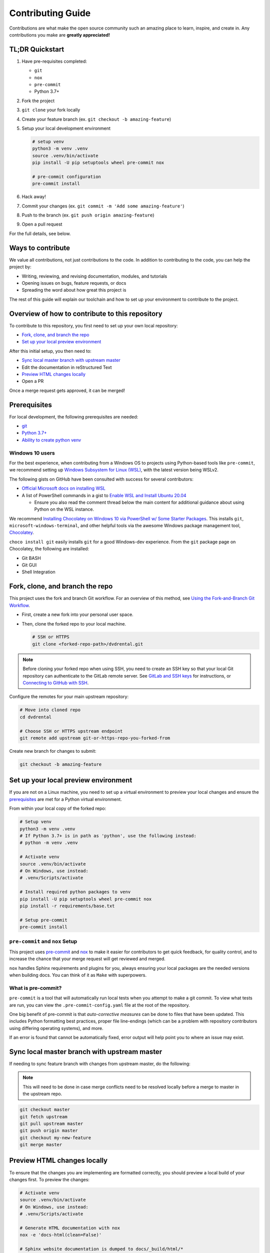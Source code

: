 ==================
Contributing Guide
==================

Contributions are what make the open source community such an amazing place to
learn, inspire, and create in. Any contributions you make are **greatly appreciated!**

TL;DR Quickstart
================

#. Have pre-requisites completed:

   * ``git``
   * ``nox``
   * ``pre-commit``
   * Python 3.7+

#. Fork the project
#. ``git clone`` your fork locally
#. Create your feature branch (ex. ``git checkout -b amazing-feature``)
#. Setup your local development environment

   .. code-block:: bash

      # setup venv
      python3 -m venv .venv
      source .venv/bin/activate
      pip install -U pip setuptools wheel pre-commit nox

      # pre-commit configuration
      pre-commit install

#. Hack away!
#. Commit your changes (ex. ``git commit -m 'Add some amazing-feature'``)
#. Push to the branch (ex. ``git push origin amazing-feature``)
#. Open a pull request

For the full details, see below.

Ways to contribute
==================

We value all contributions, not just contributions to the code. In addition to
contributing to the code, you can help the project by:

* Writing, reviewing, and revising documentation, modules, and tutorials
* Opening issues on bugs, feature requests, or docs
* Spreading the word about how great this project is

The rest of this guide will explain our toolchain and how to set up your
environment to contribute to the project.


Overview of how to contribute to this repository
================================================

To contribute to this repository, you first need to set up your own local repository:

* `Fork, clone, and branch the repo`_
* `Set up your local preview environment`_

After this initial setup, you then need to:

* `Sync local master branch with upstream master`_
* Edit the documentation in reStructured Text
* `Preview HTML changes locally`_
* Open a PR

Once a merge request gets approved, it can be merged!

Prerequisites
=============

For local development, the following prerequisites are needed:

* `git <https://git-scm.com/book/en/v2/Getting-Started-Installing-Git>`__
* `Python 3.7+ <https://realpython.com/installing-python/>`__
* `Ability to create python venv <https://realpython.com/python-virtual-environments-a-primer/>`__

Windows 10 users
----------------

For the best experience, when contributing from a Windows OS to projects using
Python-based tools like ``pre-commit``, we recommend setting up `Windows Subsystem
for Linux (WSL) <https://docs.microsoft.com/en-us/windows/wsl/>`__, with the
latest version being WSLv2.

The following gists on GitHub have been consulted with success for several
contributors:

* `Official Microsoft docs on installing WSL <https://docs.microsoft.com/en-us/windows/wsl/install-win10>`__

* A list of PowerShell commands in a gist to `Enable WSL and Install Ubuntu 20.04
  <https://gist.github.com/ScriptAutomate/f94cd44dacd0f420fae65414e717212d>`__

  * Ensure you also read the comment thread below the main content for
    additional guidance about using Python on the WSL instance.

We recommend `Installing Chocolatey on Windows 10 via PowerShell w/ Some Starter Packages
<https://gist.github.com/ScriptAutomate/02e0cf33786f869740ee963ed6a913c1>`__.
This installs ``git``, ``microsoft-windows-terminal``, and other helpful tools via
the awesome Windows package management tool, `Chocolatey <https://chocolatey.org/why-chocolatey>`__.

``choco install git`` easily installs ``git`` for a good Windows-dev experience.
From the ``git`` package page on Chocolatey, the following are installed:

* Git BASH
* Git GUI
* Shell Integration

Fork, clone, and branch the repo
================================

This project uses the fork and branch Git workflow. For an overview of this method,
see
`Using the Fork-and-Branch Git Workflow <https://blog.scottlowe.org/2015/01/27/using-fork-branch-git-workflow/>`__.

* First, create a new fork into your personal user space.
* Then, clone the forked repo to your local machine.

  .. code-block:: bash

     # SSH or HTTPS
     git clone <forked-repo-path>/dvdrental.git

.. note::

    Before cloning your forked repo when using SSH, you need to create an SSH
    key so that your local Git repository can authenticate to the GitLab remote server.
    See `GitLab and SSH keys <https://docs.gitlab.com/ee/ssh/README.html>`__ for instructions,
    or `Connecting to GitHub with SSH <https://docs.github.com/en/github-ae@latest/github/authenticating-to-github/connecting-to-github-with-ssh>`__.

Configure the remotes for your main upstream repository:

.. code-block:: bash

    # Move into cloned repo
    cd dvdrental

    # Choose SSH or HTTPS upstream endpoint
    git remote add upstream git-or-https-repo-you-forked-from

Create new branch for changes to submit:

.. code-block:: bash

    git checkout -b amazing-feature


Set up your local preview environment
=====================================

If you are not on a Linux machine, you need to set up a virtual environment to
preview your local changes and ensure the `prerequisites`_ are met for a Python
virtual environment.

From within your local copy of the forked repo:

.. code-block:: bash

    # Setup venv
    python3 -m venv .venv
    # If Python 3.7+ is in path as 'python', use the following instead:
    # python -m venv .venv

    # Activate venv
    source .venv/bin/activate
    # On Windows, use instead:
    # .venv/Scripts/activate

    # Install required python packages to venv
    pip install -U pip setuptools wheel pre-commit nox
    pip install -r requirements/base.txt

    # Setup pre-commit
    pre-commit install


``pre-commit`` and ``nox`` Setup
--------------------------------

This project uses `pre-commit <https://pre-commit.com/>`__ and
`nox <https://nox.thea.codes/en/stable/>`__ to make it easier for
contributors to get quick feedback, for quality control, and to increase
the chance that your merge request will get reviewed and merged.

``nox`` handles Sphinx requirements and plugins for you, always ensuring your
local packages are the needed versions when building docs. You can think of it
as ``Make`` with superpowers.


What is pre-commit?
-------------------

``pre-commit`` is a tool that will automatically run
local tests when you attempt to make a git commit. To view what tests are run,
you can view the ``.pre-commit-config.yaml`` file at the root of the
repository.

One big benefit of pre-commit is that *auto-corrective measures* can be done
to files that have been updated. This includes Python formatting best
practices, proper file line-endings (which can be a problem with repository
contributors using differing operating systems), and more.

If an error is found that cannot be automatically fixed, error output will help
point you to where an issue may exist.


Sync local master branch with upstream master
=============================================

If needing to sync feature branch with changes from upstream master, do the
following:

.. note::

    This will need to be done in case merge conflicts need to be resolved
    locally before a merge to master in the upstream repo.

.. code-block:: bash

    git checkout master
    git fetch upstream
    git pull upstream master
    git push origin master
    git checkout my-new-feature
    git merge master


Preview HTML changes locally
============================

To ensure that the changes you are implementing are formatted correctly, you
should preview a local build of your changes first. To preview the changes:

.. code-block:: bash

    # Activate venv
    source .venv/bin/activate
    # On Windows, use instead:
    # .venv/Scripts/activate

    # Generate HTML documentation with nox
    nox -e 'docs-html(clean=False)'

    # Sphinx website documentation is dumped to docs/_build/html/*
    # You can view this locally
    # firefox example
    firefox docs/_build/html/index.html

.. note::

    If you encounter an error, Sphinx may be pointing out formatting errors
    that need to be resolved in order for ``nox`` to properly generate the docs.


URL validation with brok
========================

`brok <https://github.com/smallhadroncollider/brok>`__ is used in the testing pipeline as a way to verify URLs.

We went with ``brok`` instead of the built-in Sphinx link validator because ``brok`` can scan files of
any kind across a repository to do validations, as opposed to only files within scope of Sphinx docs. This
makes the tool more versatile across our repositories.

The output in the CI/CD logs should show which URLs are causing any problems. The links can be verified
in your personal browser, and links can then be updated in the appropriate files if they have become
out-dated.

* If a URL or IP address is being used to provide an example, refer to the Google Style Guide on best
  practices (ex. use ``example.com``, ``example.org``, IP addresses that don't exist on the internet, etc.).
  This ensures that URL validation is simplified, with less exceptions, and isn't hitting an actual endpoint.
  For more information: `Google Style Guide: Example domains and names <https://developers.google.com/style/examples>`__
* If a URL is valid, but can't be easily verified (due to requiring login, or the site is preventing automated link
  calls, or the link is an example dummy link, etc.), then the link should be added to the ``.brokignore``
  file at the root of the repo.

It is recommended that ``brok`` isn't ran locally, and is only done via pipeline, as otherwise
your personal IP address will be reaching out to websites in a way that may be seen as behavior to be
blocked.

Testing a ``pop`` project
=========================

.. code-block:: bash

    # View all nox targets
    nox -l

    # Output version of Python activated/available
    # python --version OR
    python3 --version

    # Run appropriate test
    # Ex. if Python 3.8.x
    nox -e 'tests-3.8'

This project is a ``pop`` project which makes use of ``pytest-pop``, a
``pytest`` plugin. For more information on ``pytest-pop``, and writing tests
for ``pop`` projects:

* `pytest-pop README <https://gitlab.com/vmware/pop/pytest-pop/-/blob/master/README.rst>`__
* `pytest documentation <https://docs.pytest.org/en/stable/contents.html>`__
